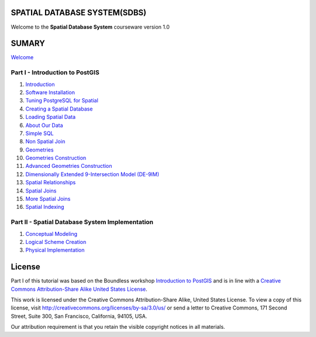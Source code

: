 SPATIAL DATABASE SYSTEM(SDBS)
=============================

Welcome to the **Spatial Database System** courseware version 1.0

SUMARY
======

`Welcome <./EN-US/welcome.rst>`__

Part I - Introduction to PostGIS
--------------------------------

#. `Introduction <./EN-US/introduction.rst>`__

#. `Software Installation <./EN-US/installation.rst>`__

#. `Tuning PostgreSQL for Spatial <./EN-US/tuning.rst>`__

#. `Creating a Spatial Database <./EN-US/creating_db.rst>`__

#. `Loading Spatial Data <./EN-US/loading_data.rst>`__

#. `About Our Data <./EN-US/about_data.rst>`__

#. `Simple SQL <./EN-US/simple_sql.rst>`_

#. `Non Spatial Join <./EN-US/non_spatial_join.rst>`_

#. `Geometries <./EN-US/geometries.rst>`_

#. `Geometries Construction <./EN-US/geometry_returning.rst>`_

#. `Advanced Geometries Construction <./EN-US/advanced_geometry_construnction.rst>`_

#. `Dimensionally Extended 9-Intersection Model (DE-9IM) <./EN-US/de9im.rst>`_

#. `Spatial Relationships <./EN-US/spatial_relationship.rst>`_

#. `Spatial Joins <./EN-US/spatial_joins.rst>`_

#. `More Spatial Joins <./EN-US/spatial_joins_advanced.rst>`_

#. `Spatial Indexing <./EN-US/indexing.rst>`_

Part II - Spatial Database System Implementation
-------------------------------------------------

#. `Conceptual Modeling <./EN-US/conceptual_modeling.rst>`__

#. `Logical Scheme Creation <./EN-US/logical_scheme_creation.rst>`__

#. `Physical Implementation <./EN-US/physical_implementation.rst>`__

License
=======

Part I of this tutorial was based on the Boundless workshop `Introduction to PostGIS <https://github.com/boundlessgeo/workshops/blob/master/workshops/postgis/source/en/welcome.rst>`_ and is in line with a `Creative Commons Attribution-Share Alike United States License <http://creativecommons.org/licenses/by-sa/3.0/us/>`_.

This work is licensed under the Creative Commons Attribution-Share Alike, United States License. To view a copy of this license, visit http://creativecommons.org/licenses/by-sa/3.0/us/ or send a letter to Creative Commons, 171 Second Street, Suite 300, San Francisco, California, 94105, USA.

Our attribution requirement is that you retain the visible copyright notices in all materials.
